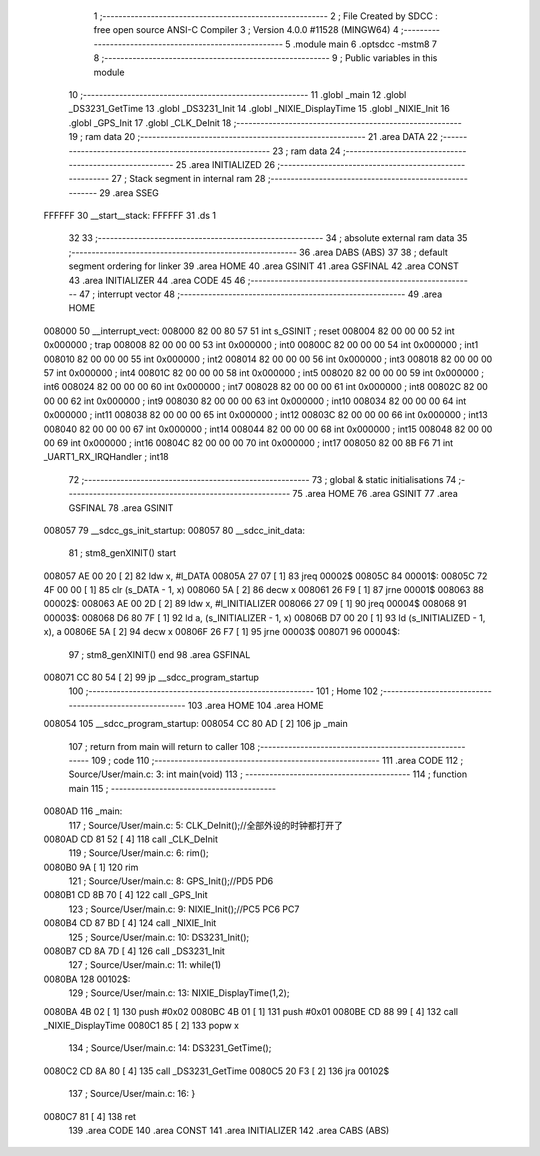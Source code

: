                                       1 ;--------------------------------------------------------
                                      2 ; File Created by SDCC : free open source ANSI-C Compiler
                                      3 ; Version 4.0.0 #11528 (MINGW64)
                                      4 ;--------------------------------------------------------
                                      5 	.module main
                                      6 	.optsdcc -mstm8
                                      7 	
                                      8 ;--------------------------------------------------------
                                      9 ; Public variables in this module
                                     10 ;--------------------------------------------------------
                                     11 	.globl _main
                                     12 	.globl _DS3231_GetTime
                                     13 	.globl _DS3231_Init
                                     14 	.globl _NIXIE_DisplayTime
                                     15 	.globl _NIXIE_Init
                                     16 	.globl _GPS_Init
                                     17 	.globl _CLK_DeInit
                                     18 ;--------------------------------------------------------
                                     19 ; ram data
                                     20 ;--------------------------------------------------------
                                     21 	.area DATA
                                     22 ;--------------------------------------------------------
                                     23 ; ram data
                                     24 ;--------------------------------------------------------
                                     25 	.area INITIALIZED
                                     26 ;--------------------------------------------------------
                                     27 ; Stack segment in internal ram 
                                     28 ;--------------------------------------------------------
                                     29 	.area	SSEG
      FFFFFF                         30 __start__stack:
      FFFFFF                         31 	.ds	1
                                     32 
                                     33 ;--------------------------------------------------------
                                     34 ; absolute external ram data
                                     35 ;--------------------------------------------------------
                                     36 	.area DABS (ABS)
                                     37 
                                     38 ; default segment ordering for linker
                                     39 	.area HOME
                                     40 	.area GSINIT
                                     41 	.area GSFINAL
                                     42 	.area CONST
                                     43 	.area INITIALIZER
                                     44 	.area CODE
                                     45 
                                     46 ;--------------------------------------------------------
                                     47 ; interrupt vector 
                                     48 ;--------------------------------------------------------
                                     49 	.area HOME
      008000                         50 __interrupt_vect:
      008000 82 00 80 57             51 	int s_GSINIT ; reset
      008004 82 00 00 00             52 	int 0x000000 ; trap
      008008 82 00 00 00             53 	int 0x000000 ; int0
      00800C 82 00 00 00             54 	int 0x000000 ; int1
      008010 82 00 00 00             55 	int 0x000000 ; int2
      008014 82 00 00 00             56 	int 0x000000 ; int3
      008018 82 00 00 00             57 	int 0x000000 ; int4
      00801C 82 00 00 00             58 	int 0x000000 ; int5
      008020 82 00 00 00             59 	int 0x000000 ; int6
      008024 82 00 00 00             60 	int 0x000000 ; int7
      008028 82 00 00 00             61 	int 0x000000 ; int8
      00802C 82 00 00 00             62 	int 0x000000 ; int9
      008030 82 00 00 00             63 	int 0x000000 ; int10
      008034 82 00 00 00             64 	int 0x000000 ; int11
      008038 82 00 00 00             65 	int 0x000000 ; int12
      00803C 82 00 00 00             66 	int 0x000000 ; int13
      008040 82 00 00 00             67 	int 0x000000 ; int14
      008044 82 00 00 00             68 	int 0x000000 ; int15
      008048 82 00 00 00             69 	int 0x000000 ; int16
      00804C 82 00 00 00             70 	int 0x000000 ; int17
      008050 82 00 8B F6             71 	int _UART1_RX_IRQHandler ; int18
                                     72 ;--------------------------------------------------------
                                     73 ; global & static initialisations
                                     74 ;--------------------------------------------------------
                                     75 	.area HOME
                                     76 	.area GSINIT
                                     77 	.area GSFINAL
                                     78 	.area GSINIT
      008057                         79 __sdcc_gs_init_startup:
      008057                         80 __sdcc_init_data:
                                     81 ; stm8_genXINIT() start
      008057 AE 00 20         [ 2]   82 	ldw x, #l_DATA
      00805A 27 07            [ 1]   83 	jreq	00002$
      00805C                         84 00001$:
      00805C 72 4F 00 00      [ 1]   85 	clr (s_DATA - 1, x)
      008060 5A               [ 2]   86 	decw x
      008061 26 F9            [ 1]   87 	jrne	00001$
      008063                         88 00002$:
      008063 AE 00 2D         [ 2]   89 	ldw	x, #l_INITIALIZER
      008066 27 09            [ 1]   90 	jreq	00004$
      008068                         91 00003$:
      008068 D6 80 7F         [ 1]   92 	ld	a, (s_INITIALIZER - 1, x)
      00806B D7 00 20         [ 1]   93 	ld	(s_INITIALIZED - 1, x), a
      00806E 5A               [ 2]   94 	decw	x
      00806F 26 F7            [ 1]   95 	jrne	00003$
      008071                         96 00004$:
                                     97 ; stm8_genXINIT() end
                                     98 	.area GSFINAL
      008071 CC 80 54         [ 2]   99 	jp	__sdcc_program_startup
                                    100 ;--------------------------------------------------------
                                    101 ; Home
                                    102 ;--------------------------------------------------------
                                    103 	.area HOME
                                    104 	.area HOME
      008054                        105 __sdcc_program_startup:
      008054 CC 80 AD         [ 2]  106 	jp	_main
                                    107 ;	return from main will return to caller
                                    108 ;--------------------------------------------------------
                                    109 ; code
                                    110 ;--------------------------------------------------------
                                    111 	.area CODE
                                    112 ;	Source/User/main.c: 3: int main(void)
                                    113 ;	-----------------------------------------
                                    114 ;	 function main
                                    115 ;	-----------------------------------------
      0080AD                        116 _main:
                                    117 ;	Source/User/main.c: 5: CLK_DeInit();//全部外设的时钟都打开了
      0080AD CD 81 52         [ 4]  118 	call	_CLK_DeInit
                                    119 ;	Source/User/main.c: 6: rim();
      0080B0 9A               [ 1]  120 	rim
                                    121 ;	Source/User/main.c: 8: GPS_Init();//PD5 PD6
      0080B1 CD 8B 70         [ 4]  122 	call	_GPS_Init
                                    123 ;	Source/User/main.c: 9: NIXIE_Init();//PC5 PC6 PC7
      0080B4 CD 87 BD         [ 4]  124 	call	_NIXIE_Init
                                    125 ;	Source/User/main.c: 10: DS3231_Init();
      0080B7 CD 8A 7D         [ 4]  126 	call	_DS3231_Init
                                    127 ;	Source/User/main.c: 11: while(1)
      0080BA                        128 00102$:
                                    129 ;	Source/User/main.c: 13: NIXIE_DisplayTime(1,2);
      0080BA 4B 02            [ 1]  130 	push	#0x02
      0080BC 4B 01            [ 1]  131 	push	#0x01
      0080BE CD 88 99         [ 4]  132 	call	_NIXIE_DisplayTime
      0080C1 85               [ 2]  133 	popw	x
                                    134 ;	Source/User/main.c: 14: DS3231_GetTime();
      0080C2 CD 8A 80         [ 4]  135 	call	_DS3231_GetTime
      0080C5 20 F3            [ 2]  136 	jra	00102$
                                    137 ;	Source/User/main.c: 16: }
      0080C7 81               [ 4]  138 	ret
                                    139 	.area CODE
                                    140 	.area CONST
                                    141 	.area INITIALIZER
                                    142 	.area CABS (ABS)

